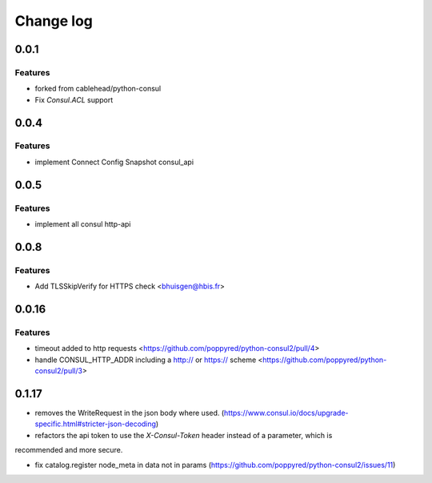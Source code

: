 Change log
==========

0.0.1
-----

Features
~~~~~~~~
* forked from cablehead/python-consul
* Fix  `Consul.ACL` support


0.0.4
-----

Features
~~~~~~~~
* implement Connect Config Snapshot  consul_api


0.0.5
-----

Features
~~~~~~~~
* implement all consul http-api


0.0.8
-----

Features
~~~~~~~~
* Add TLSSkipVerify for HTTPS check <bhuisgen@hbis.fr>

0.0.16
-----

Features
~~~~~~~~
* timeout added to http requests <https://github.com/poppyred/python-consul2/pull/4>
* handle CONSUL_HTTP_ADDR including a http:// or https:// scheme  <https://github.com/poppyred/python-consul2/pull/3>

0.1.17
-----

* removes the WriteRequest in the json body where used. (https://www.consul.io/docs/upgrade-specific.html#stricter-json-decoding)
* refactors the api token to use the `X-Consul-Token` header instead of a parameter, which is
recommended and more secure.

* fix catalog.register node_meta in data not in params (https://github.com/poppyred/python-consul2/issues/11)